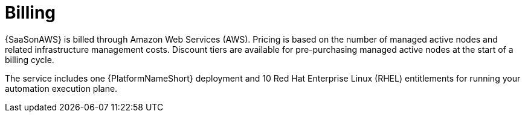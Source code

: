 :_mod-docs-content-type: CONCEPT

[id="con-saas-billing"]

= Billing

{SaaSonAWS} is billed through Amazon Web Services (AWS).
Pricing is based on the number of managed active nodes and related infrastructure management costs.
Discount tiers are available for pre-purchasing managed active nodes at the start of a billing cycle.

The service includes one {PlatformNameShort} deployment and 10 Red Hat Enterprise Linux (RHEL) entitlements for running your automation execution plane.
